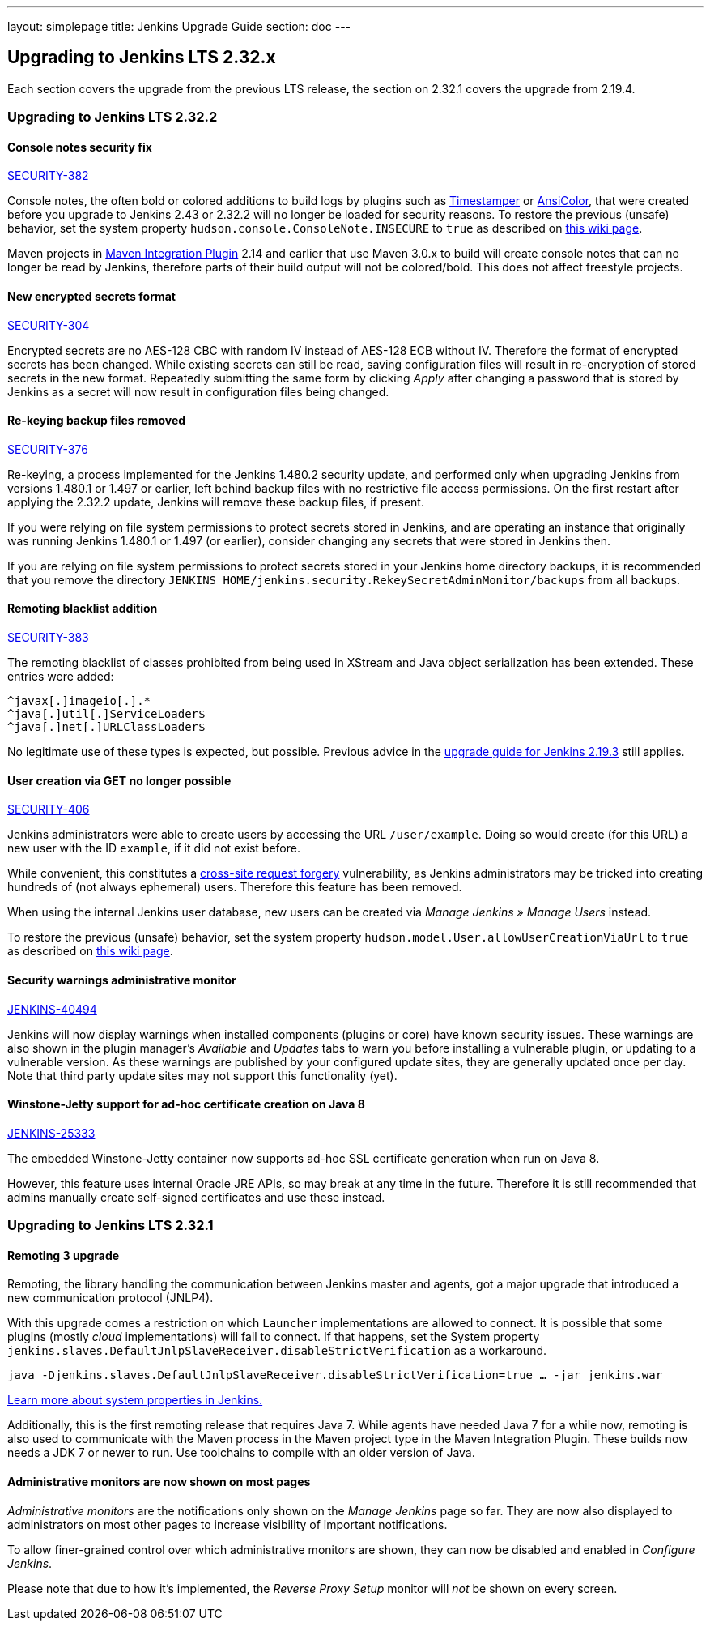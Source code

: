 ---
layout: simplepage
title:  Jenkins Upgrade Guide
section: doc
---

== Upgrading to Jenkins LTS 2.32.x

Each section covers the upgrade from the previous LTS release, the section on 2.32.1 covers the upgrade from 2.19.4.

=== Upgrading to Jenkins LTS 2.32.2

==== Console notes security fix

https://wiki.jenkins-ci.org/display/SECURITY/Jenkins+Security+Advisory+2017-02-01[SECURITY-382]

Console notes, the often bold or colored additions to build logs by plugins such as link:https://plugins.jenkins.io/timestamper[Timestamper] or link:https://plugins.jenkins.io/ansicolor[AnsiColor], that were created before you upgrade to Jenkins 2.43 or 2.32.2 will no longer be loaded for security reasons.
To restore the previous (unsafe) behavior, set the system property `hudson.console.ConsoleNote.INSECURE` to `true` as described on link:https://wiki.jenkins-ci.org/display/JENKINS/Features+controlled+by+system+properties[this wiki page].

Maven projects in link:https://plugins.jenkins.io/maven-plugin[Maven Integration Plugin] 2.14 and earlier that use Maven 3.0.x to build will create console notes that can no longer be read by Jenkins, therefore parts of their build output will not be colored/bold.
This does not affect freestyle projects.


==== New encrypted secrets format

https://wiki.jenkins-ci.org/display/SECURITY/Jenkins+Security+Advisory+2017-02-01[SECURITY-304]

Encrypted secrets are no AES-128 CBC with random IV instead of AES-128 ECB without IV. Therefore the format of encrypted secrets has been changed.
While existing secrets can still be read, saving configuration files will result in re-encryption of stored secrets in the new format.
Repeatedly submitting the same form by clicking _Apply_ after changing a password that is stored by Jenkins as a secret will now result in configuration files being changed.


==== Re-keying backup files removed

https://wiki.jenkins-ci.org/display/SECURITY/Jenkins+Security+Advisory+2017-02-01[SECURITY-376]

Re-keying, a process implemented for the Jenkins 1.480.2 security update, and performed only when upgrading Jenkins from versions 1.480.1 or 1.497 or earlier, left behind backup files with no restrictive file access permissions.
On the first restart after applying the 2.32.2 update, Jenkins will remove these backup files, if present.

If you were relying on file system permissions to protect secrets stored in Jenkins, and are operating an instance that originally was running Jenkins 1.480.1 or 1.497 (or earlier), consider changing any secrets that were stored in Jenkins then.

If you are relying on file system permissions to protect secrets stored in your Jenkins home directory backups, it is recommended that you remove the directory `JENKINS_HOME/jenkins.security.RekeySecretAdminMonitor/backups` from all backups.

==== Remoting blacklist addition

https://wiki.jenkins-ci.org/display/SECURITY/Jenkins+Security+Advisory+2017-02-01[SECURITY-383]

The remoting blacklist of classes prohibited from being used in XStream and Java object serialization has been extended. These entries were added:

   ^javax[.]imageio[.].*
   ^java[.]util[.]ServiceLoader$
   ^java[.]net[.]URLClassLoader$

No legitimate use of these types is expected, but possible. Previous advice in the link:https://jenkins.io/doc/upgrade-guide/2.19/#upgrading-to-jenkins-lts-2-19-3[upgrade guide for Jenkins 2.19.3] still applies.

==== User creation via GET no longer possible

https://wiki.jenkins-ci.org/display/SECURITY/Jenkins+Security+Advisory+2017-02-01[SECURITY-406]

Jenkins administrators were able to create users by accessing the URL `/user/example`. Doing so would create (for this URL) a new user with the ID `example`, if it did not exist before.

While convenient, this constitutes a link:https://en.wikipedia.org/wiki/CSRF[cross-site request forgery] vulnerability, as Jenkins administrators may be tricked into creating hundreds of (not always ephemeral) users.
Therefore this feature has been removed.

When using the internal Jenkins user database, new users can be created via _Manage Jenkins » Manage Users_ instead.

To restore the previous (unsafe) behavior, set the system property `hudson.model.User.allowUserCreationViaUrl` to `true` as described on link:https://wiki.jenkins-ci.org/display/JENKINS/Features+controlled+by+system+properties[this wiki page].

==== Security warnings administrative monitor

https://issues.jenkins-ci.org/browse/JENKINS-40494[JENKINS-40494]

Jenkins will now display warnings when installed components (plugins or core) have known security issues.
These warnings are also shown in the plugin manager's _Available_ and _Updates_ tabs to warn you before installing a vulnerable plugin, or updating to a vulnerable version.
As these warnings are published by your configured update sites, they are generally updated once per day. Note that third party update sites may not support this functionality (yet).

==== Winstone-Jetty support for ad-hoc certificate creation on Java 8

https://issues.jenkins-ci.org/browse/JENKINS-25333[JENKINS-25333]

The embedded Winstone-Jetty container now supports ad-hoc SSL certificate generation when run on Java 8.

However, this feature uses internal Oracle JRE APIs, so may break at any time in the future.
Therefore it is still recommended that admins manually create self-signed certificates and use these instead.



=== Upgrading to Jenkins LTS 2.32.1

==== Remoting 3 upgrade

Remoting, the library handling the communication between Jenkins master and agents, got a major upgrade that introduced a new communication protocol (JNLP4).

With this upgrade comes a restriction on which `Launcher` implementations are allowed to connect.
It is possible that some plugins (mostly _cloud_ implementations) will fail to connect.
If that happens, set the System property `jenkins.slaves.DefaultJnlpSlaveReceiver.disableStrictVerification` as a workaround.

    java -Djenkins.slaves.DefaultJnlpSlaveReceiver.disableStrictVerification=true … -jar jenkins.war

https://wiki.jenkins-ci.org/display/JENKINS/Features+controlled+by+system+properties[Learn more about system properties in Jenkins.]

Additionally, this is the first remoting release that requires Java 7. While agents have needed Java 7 for a while now, remoting is also used to communicate with the Maven process in the Maven project type in the Maven Integration Plugin. These builds now needs a JDK 7 or newer to run. Use toolchains to compile with an older version of Java.

==== Administrative monitors are now shown on most pages

_Administrative monitors_ are the notifications only shown on the _Manage Jenkins_ page so far.
They are now also displayed to administrators on most other pages to increase visibility of important notifications.

To allow finer-grained control over which administrative monitors are shown, they can now be disabled and enabled in _Configure Jenkins_.

Please note that due to how it's implemented, the _Reverse Proxy Setup_ monitor will _not_ be shown on every screen.
